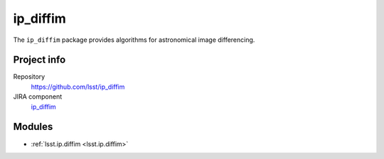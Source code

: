 .. _ip_diffim-package:

.. Title is the EUPS package name

#########
ip_diffim
#########

.. Add a sentence/short paragraph describing what the package is for.

The ``ip_diffim`` package provides algorithms for astronomical image differencing.

Project info
============

Repository
   https://github.com/lsst/ip_diffim

JIRA component
   `ip_diffim <https://jira.lsstcorp.org/issues/?jql=project%20%3D%20DM%20AND%20component%20%3D%20ip_diffim>`_

Modules
=======

.. Link to Python module landing pages (same as in manifest.yaml)

- :ref:`lsst.ip.diffim <lsst.ip.diffim>`
